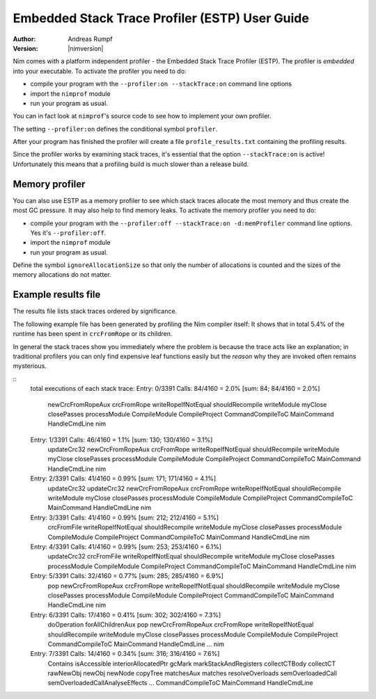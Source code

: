 ===================================================
  Embedded Stack Trace Profiler (ESTP) User Guide
===================================================

:Author: Andreas Rumpf
:Version: |nimversion|


Nim comes with a platform independent profiler -
the Embedded Stack Trace Profiler (ESTP). The profiler
is *embedded* into your executable. To activate the profiler you need to do:

* compile your program with the ``--profiler:on --stackTrace:on`` command
  line options
* import the ``nimprof`` module
* run your program as usual.

You can in fact look at ``nimprof``'s source code to see how to implement
your own profiler.

The setting ``--profiler:on`` defines the conditional symbol ``profiler``.

After your program has finished the profiler will create a
file ``profile_results.txt`` containing the profiling results.

Since the profiler works by examining stack traces, it's essential that
the option ``--stackTrace:on`` is active! Unfortunately this means that a
profiling build is much slower than a release build.


Memory profiler
===============

You can also use ESTP as a memory profiler to see which stack traces allocate
the most memory and thus create the most GC pressure. It may also help to
find memory leaks. To activate the memory profiler you need to do:

* compile your program with the ``--profiler:off --stackTrace:on -d:memProfiler``
  command line options. Yes it's ``--profiler:off``.
* import the ``nimprof`` module
* run your program as usual.

Define the symbol ``ignoreAllocationSize`` so that only the number of
allocations is counted and the sizes of the memory allocations do not matter.


Example results file
====================

The results file lists stack traces ordered by significance.

The following example file has been generated by profiling the Nim compiler
itself: It shows that in total 5.4% of the runtime has been spent
in ``crcFromRope`` or its children.

In general the stack traces show you immediately where the problem is because
the trace acts like an explanation; in traditional profilers you can only find
expensive leaf functions easily but the *reason* why they are invoked
often remains mysterious.

::
  total executions of each stack trace:
  Entry: 0/3391 Calls: 84/4160 = 2.0% [sum: 84; 84/4160 = 2.0%]
    newCrcFromRopeAux
    crcFromRope
    writeRopeIfNotEqual
    shouldRecompile
    writeModule
    myClose
    closePasses
    processModule
    CompileModule
    CompileProject
    CommandCompileToC
    MainCommand
    HandleCmdLine
    nim
  Entry: 1/3391 Calls: 46/4160 = 1.1% [sum: 130; 130/4160 = 3.1%]
    updateCrc32
    newCrcFromRopeAux
    crcFromRope
    writeRopeIfNotEqual
    shouldRecompile
    writeModule
    myClose
    closePasses
    processModule
    CompileModule
    CompileProject
    CommandCompileToC
    MainCommand
    HandleCmdLine
    nim
  Entry: 2/3391 Calls: 41/4160 = 0.99% [sum: 171; 171/4160 = 4.1%]
    updateCrc32
    updateCrc32
    newCrcFromRopeAux
    crcFromRope
    writeRopeIfNotEqual
    shouldRecompile
    writeModule
    myClose
    closePasses
    processModule
    CompileModule
    CompileProject
    CommandCompileToC
    MainCommand
    HandleCmdLine
    nim
  Entry: 3/3391 Calls: 41/4160 = 0.99% [sum: 212; 212/4160 = 5.1%]
    crcFromFile
    writeRopeIfNotEqual
    shouldRecompile
    writeModule
    myClose
    closePasses
    processModule
    CompileModule
    CompileProject
    CommandCompileToC
    MainCommand
    HandleCmdLine
    nim
  Entry: 4/3391 Calls: 41/4160 = 0.99% [sum: 253; 253/4160 = 6.1%]
    updateCrc32
    crcFromFile
    writeRopeIfNotEqual
    shouldRecompile
    writeModule
    myClose
    closePasses
    processModule
    CompileModule
    CompileProject
    CommandCompileToC
    MainCommand
    HandleCmdLine
    nim
  Entry: 5/3391 Calls: 32/4160 = 0.77% [sum: 285; 285/4160 = 6.9%]
    pop
    newCrcFromRopeAux
    crcFromRope
    writeRopeIfNotEqual
    shouldRecompile
    writeModule
    myClose
    closePasses
    processModule
    CompileModule
    CompileProject
    CommandCompileToC
    MainCommand
    HandleCmdLine
    nim
  Entry: 6/3391 Calls: 17/4160 = 0.41% [sum: 302; 302/4160 = 7.3%]
    doOperation
    forAllChildrenAux
    pop
    newCrcFromRopeAux
    crcFromRope
    writeRopeIfNotEqual
    shouldRecompile
    writeModule
    myClose
    closePasses
    processModule
    CompileModule
    CompileProject
    CommandCompileToC
    MainCommand
    HandleCmdLine
    ...
    nim
  Entry: 7/3391 Calls: 14/4160 = 0.34% [sum: 316; 316/4160 = 7.6%]
    Contains
    isAccessible
    interiorAllocatedPtr
    gcMark
    markStackAndRegisters
    collectCTBody
    collectCT
    rawNewObj
    newObj
    newNode
    copyTree
    matchesAux
    matches
    resolveOverloads
    semOverloadedCall
    semOverloadedCallAnalyseEffects
    ...
    CommandCompileToC
    MainCommand
    HandleCmdLine
